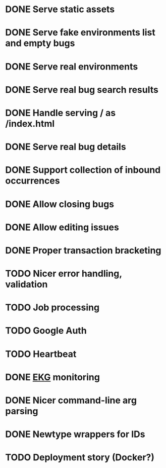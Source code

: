 #+CATEGORY: Pumpskell

* DONE Serve static assets
  CLOSED: [2017-06-22 Thu 12:57]
  :LOGBOOK:  
  - State "DONE"       from "TODO"       [2017-06-22 Thu 12:57]
  CLOCK: [2017-06-22 Thu 12:20]--[2017-06-22 Thu 12:57] =>  0:37
  CLOCK: [2017-06-22 Thu 10:45]--[2017-06-22 Thu 11:31] =>  0:46
  :END:      
* DONE Serve fake environments list and empty bugs
  CLOSED: [2017-06-22 Thu 15:30]
  :LOGBOOK:  
  - State "DONE"       from "TODO"       [2017-06-22 Thu 15:30]
  CLOCK: [2017-06-22 Thu 14:18]--[2017-06-22 Thu 15:30] =>  1:12
  :END:      
* DONE Serve real environments
  CLOSED: [2017-06-23 Fri 08:12]
  :LOGBOOK:  
  - State "DONE"       from "TODO"       [2017-06-23 Fri 08:12]
  :END:      
* DONE Serve real bug search results
  CLOSED: [2017-06-23 Fri 15:35]
  :LOGBOOK:  
  - State "DONE"       from "TODO"       [2017-06-23 Fri 15:35]
  :END:      
* DONE Handle serving / as /index.html
  CLOSED: [2017-06-24 Sat 18:11]
  :LOGBOOK:  
  - State "DONE"       from "TODO"       [2017-06-24 Sat 18:11]
  :END:      
* DONE Serve real bug details
  CLOSED: [2017-06-24 Sat 17:31]
  :LOGBOOK:  
  - State "DONE"       from "TODO"       [2017-06-24 Sat 17:31]
  :END:      
* DONE Support collection of inbound occurrences
  CLOSED: [2017-06-24 Sat 20:49]
  :LOGBOOK:  
  - State "DONE"       from "TODO"       [2017-06-24 Sat 20:49]
  :END:      
* DONE Allow closing bugs
  CLOSED: [2017-06-24 Sat 20:07]
  :LOGBOOK:  
  - State "DONE"       from "TODO"       [2017-06-24 Sat 20:07]
  :END:      
* DONE Allow editing issues
  CLOSED: [2017-06-26 Mon 10:23]
  :LOGBOOK:  
  - State "DONE"       from "TODO"       [2017-06-26 Mon 10:23]
  :END:      
* DONE Proper transaction bracketing
  CLOSED: [2017-06-29 Thu 18:38]
  :LOGBOOK:  
  - State "DONE"       from "TODO"       [2017-06-29 Thu 18:38]
  :END:      
* TODO Nicer error handling, validation
* TODO Job processing
* TODO Google Auth
* TODO Heartbeat
* DONE [[https://maxgabriel.github.io/ekg-yesod/][EKG]] monitoring
  CLOSED: [2017-06-26 Mon 12:22]
  :LOGBOOK:  
  - State "DONE"       from "TODO"       [2017-06-26 Mon 12:22]
  :END:      
* DONE Nicer command-line arg parsing
  CLOSED: [2017-06-27 Tue 21:10]
  :LOGBOOK:  
  - State "DONE"       from "TODO"       [2017-06-27 Tue 21:10]
  :END:      
* DONE Newtype wrappers for IDs
  CLOSED: [2017-06-30 Fri 10:43]
  :LOGBOOK:  
  - State "DONE"       from "TODO"       [2017-06-30 Fri 10:43]
  :END:      
* TODO Deployment story (Docker?)
